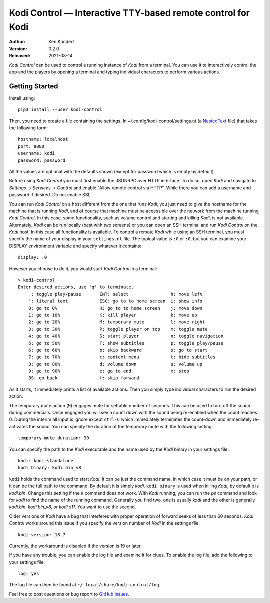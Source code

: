 Kodi Control — Interactive TTY-based remote control for Kodi
============================================================

.. image:: https://pepy.tech/badge/kodi-control/month
    :target: https://pepy.tech/project/kodi-control

.. ignore:

    ..  image:: https://github.com/KenKundert/kodi-control/actions/workflows/build.yaml/badge.svg
        :target: https://github.com/KenKundert/kodi-control/actions/workflows/build.yaml

    .. image:: https://coveralls.io/repos/github/KenKundert/kodi-control/badge.svg?branch=master
        :target: https://coveralls.io/github/KenKundert/kodi-control?branch=master

.. image:: https://img.shields.io/pypi/v/kodi-control.svg
    :target: https://pypi.python.org/pypi/kodi-control

.. image:: https://img.shields.io/pypi/pyversions/kodi-control.svg
    :target: https://pypi.python.org/pypi/kodi-control/

:Author: Ken Kundert
:Version: 0.2.0
:Released: 2021-08-14

*Kodi Control* can be used to control a running instance of *Kodi* from 
a terminal.  You can use it to interactively control the app and the players by 
opening a terminal and typing individual characters to perform various actions.

Getting Started
---------------

Install using::

    pip3 install --user kodi-control

Then, you need to create a file containing the settings.  In 
~/.config/kodi-control/settings.nt (a `NestedText <https://nestedtext.org>`_ 
file) that takes the following form::

    hostname: localhost
    port: 8080
    username: kodi
    password: password

All the values are optional with the defaults shown (except for password which 
is empty by default).

Before using *Kodi Control* you must first enable the JSONRPC over HTTP 
interface.  To do so, open *Kodi* and navigate to *Settings* → *Services* 
→ *Control* and enable "Allow remote control via HTTP".  While there you can add 
a username and password if desired.  Do not enable SSL.

You can run *Kodi Control* on a host different from the one that runs *Kodi*, 
you just need to give the hostname for the machine that is running *Kodi*, and 
of course that machine must be accessible over the network from the machine 
running *Kodi Control*.  In this case, some functionality, such as volume 
control and starting and killing *Kodi*, is not available.  Alternately, *Kodi* 
can be run locally (best with two screens) or you can open an SSH terminal and 
run *Kodi Control* on the *Kodi* host.  In this case all functionality is 
available.  To control a remote *Kodi* while using an SSH terminal, you must 
specify the name of your display in your ``settings.nt`` file.  The typical 
value is ``:0`` or ``:0``, but you can examine your DISPLAY environment variable 
and specify whatever it contains::

    display: :0

However you choose to do it, you would start *Kodi Control* in a terminal::

    > kodi-control
    Enter desired actions, use 'q' to terminate.
         : toggle play/pause       ENT: select                h: move left
        ': literal text            ESC: go to to home screen  i: show info
        0: go to 0%                H: go to to home screen    j: move down
        1: go to 10%               K: kill player             k: move up
        2: go to 20%               M: temporary mute          l: move right
        3: go to 30%               P: toggle player on top    m: toggle mute
        4: go to 40%               S: start player            n: toggle navigation
        5: go to 50%               T: show subtitles          p: toggle play/pause
        6: go to 60%               b: skip backward           s: go to start
        7: go to 70%               c: context menu            t: hide subtitles
        8: go to 80%               d: volume down             u: volume up
        9: go to 90%               e: go to end               x: stop
        BS: go back                f: skip forward

As it starts, it immediately prints a list of available actions.  Then you 
simply type individual characters to run the desired action.

The temporary mute action (``M``) engages mute for settable number of seconds.  
This can be used to turn off the sound during commercials.  Once engaged you 
will see a count down with the sound being re-enabled when the count reaches 0.  
During the interim all input is ignore except ``ctrl-C`` which immediately 
terminates the count-down and immediately re-activates the sound.  You can 
specify the duration of the temporary mute with the following setting::

    temporary mute duration: 30

You can specify the path to the *Kodi* executable and the name used by the 
*Kodi* binary in your settings file::

    kodi: kodi-standalone
    kodi binary: kodi.bin_v8

``kodi`` holds the command used to start *Kodi*.  It can be just the command 
name, in which case it must be on your path, or it can be the full path to the 
command.  By default it is simply *kodi*.  ``kodi binary`` is used when killing 
*Kodi*, by default it is *kodi.bin*.  Change this setting if the ``K`` command 
does not work.  With *Kodi* running, you can run the *ps* command and look for 
*kodi* to find the name of the running command. Generally you find two, one is 
usually *kodi* and the other is generally *kodi.bin*, *kodi.bin_v8*, or 
*kodi.x11*.  You want to use the second.

Older versions of *Kodi* have a bug that interferes with proper operation of 
forward seeks of less than 60 seconds.  *Kodi Control* works around this issue 
if you specify the version number of *Kodi* in the settings file::

    kodi version: 18.7

Currently, the workaround is disabled if the version is 19 or later.

If you have any trouble, you can enable the log file and examine it for clues.  
To enable the log file, add the following to your settings file::

    log: yes

The log file can then be found at ``~/.local/share/kodi-control/log``.

Feel free to post questions or bug report to `GitHub Issues 
<https://github.com/KenKundert/kodi-control/issues>`_.
